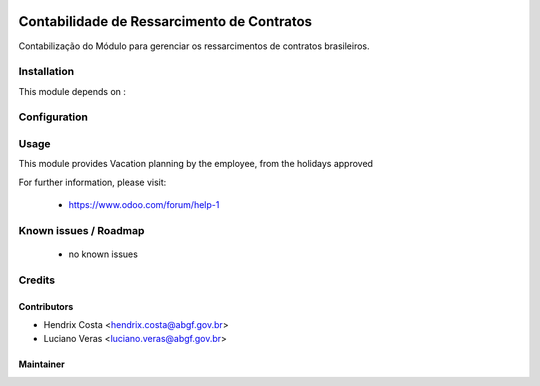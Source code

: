 .. image:: https://img.shields.io/badge/licence-AGPL--3-blue.svg
   :target: http://www.gnu.org/licenses/agpl-3.0-standalone.html
   :alt: License: AGPL-3

===========================================
Contabilidade de Ressarcimento de Contratos
===========================================

Contabilização do Módulo para gerenciar os ressarcimentos de contratos brasileiros.



Installation
============

This module depends on :


Configuration
=============


Usage
=====

This module provides Vacation planning by the employee, from the holidays approved

For further information, please visit:

 * https://www.odoo.com/forum/help-1

Known issues / Roadmap
======================

 * no known issues


Credits
=======

Contributors
------------

* Hendrix Costa <hendrix.costa@abgf.gov.br>
* Luciano Veras <luciano.veras@abgf.gov.br>




Maintainer
----------

.. image:: http://www.abgf.gov.br/wp-content/themes/abgf/images/header-logo.png
   :alt: ABGF
   :target: http://www.abgf.gov.br
